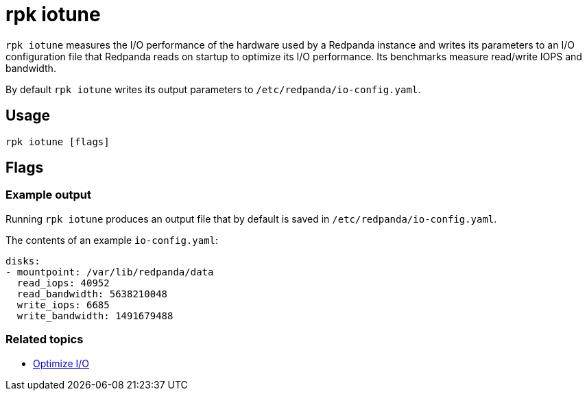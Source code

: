 = rpk iotune
:description: rpk iotune
:rpk_version: v23.2.1

`rpk iotune` measures the I/O performance of the hardware used by a Redpanda instance and writes its parameters to an I/O configuration file that Redpanda reads on startup to optimize its I/O performance. Its benchmarks measure read/write IOPS and bandwidth.

By default `rpk iotune` writes its output parameters to `/etc/redpanda/io-config.yaml`.

== Usage

[,bash]
----
rpk iotune [flags]
----

== Flags

////
[cols=",,",]
|===
|*Value* |*Type* |*Description*

|--directories |strings |List of directories to evaluate.

|--duration |duration |Duration of tests.The value passed is a sequence
of decimal numbers, each with optional fraction and a unit suffix, such
as\{" "} `300ms`, `1.5s` or `2h45m`. Valid time units are `ns`, `us` (or
`µs`),\{" "} `ms`, `s`, `m`, `h` (default 10m0s).

|-h, --help |- |Help for iotune.

|--no-confirm |- |Disable confirmation prompt if the iotune file already
exists.

|--out |string |The file path where the IO config will be written
(default "/etc/redpanda/io-config.yaml").

|--timeout |duration |The maximum time after -- to wait for iotune to
complete (e.g. 300ms, 1.5s, 2h45m) (default 1h0m0s).

|--config |string |Redpanda or rpk config file; default search paths are
~/.config/rpk/rpk.yaml, $PWD, and /etc/redpanda/`redpanda.yaml`.

|-X, --config-opt |stringArray |Override rpk configuration settings; '-X
help' for detail or '-X list' for terser detail.

|--profile |string |rpk profile to use.

|-v, --verbose |- |Enable verbose logging.
|===
////

=== Example output

Running `rpk iotune` produces an output file that by default is saved in `/etc/redpanda/io-config.yaml`.

The contents of an example `io-config.yaml`:

[,yaml]
----
disks:
- mountpoint: /var/lib/redpanda/data
  read_iops: 40952
  read_bandwidth: 5638210048
  write_iops: 6685
  write_bandwidth: 1491679488
----

=== Related topics

* xref:manage:io-optimization.adoc[Optimize I/O]
